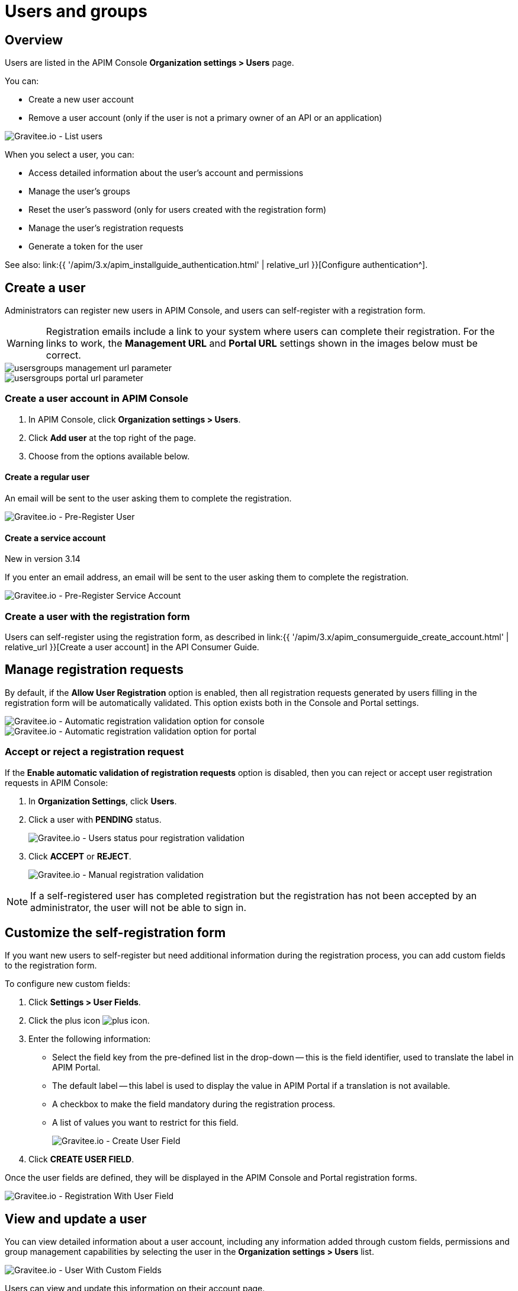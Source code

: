 [[gravitee-admin-guide-users-and-groups]]
= Users and groups
:page-sidebar: apim_3_x_sidebar
:page-permalink: apim/3.x/apim_adminguide_users_and_groups.html
:page-folder: apim/user-guide/admin
:page-description: Gravitee.io API Management - Admin Guide - Users and Groups
:page-keywords: Gravitee.io, API Platform, API Management, API Gateway, oauth2, openid, documentation, manual, guide, reference, api
:page-layout: apim3x

== Overview

Users are listed in the APIM Console *Organization settings > Users* page.

You can:

 * Create a new user account
 * Remove a user account (only if the user is not a primary owner of an API or an application)

image::{% link images/apim/3.x/adminguide/usersgroups-users.png %}[Gravitee.io - List users]

When you select a user, you can:

 * Access detailed information about the user's account and permissions
 * Manage the user's groups
 * Reset the user's password (only for users created with the registration form)
 * Manage the user's registration requests
 * Generate a token for the user

See also: link:{{ '/apim/3.x/apim_installguide_authentication.html' | relative_url }}[Configure authentication^].

== Create a user

Administrators can register new users in APIM Console, and users can self-register with a registration form.

WARNING: Registration emails include a link to your system where users can complete their registration.
For the links to work, the *Management URL* and *Portal URL* settings shown in the images below must be correct.

image::{% link images/apim/3.x/adminguide/usersgroups-management-url-parameter.png %}[]
image::{% link images/apim/3.x/adminguide/usersgroups-portal-url-parameter.png %}[]

=== Create a user account in APIM Console

. In APIM Console, click *Organization settings > Users*.
. Click *Add user* at the top right of the page.
. Choose from the options available below.

==== Create a regular user

An email will be sent to the user asking them to complete the registration.

image::{% link images/apim/3.14/admin-create-regular-user.png %}[Gravitee.io - Pre-Register User]

==== Create a service account

[label label-version]#New in version 3.14#

If you enter an email address, an email will be sent to the user asking them to complete the registration.

image::{% link images/apim/3.14/admin-create-service-account.png %}[Gravitee.io - Pre-Register Service Account]

=== Create a user with the registration form

Users can self-register using the registration form, as described in link:{{ '/apim/3.x/apim_consumerguide_create_account.html' | relative_url }}[Create a user account] in the API Consumer Guide.

== Manage registration requests
By default, if the *Allow User Registration* option is enabled, then all registration requests generated by users filling in the registration form will be automatically validated. This option exists both in the Console and Portal settings.

image::{% link images/apim/3.x/adminguide/usersgroups-console-auto-validation-parameters.png %}[Gravitee.io - Automatic registration validation option for console]
image::{% link images/apim/3.x/adminguide/usersgroups-portal-auto-validation-parameters.png %}[Gravitee.io - Automatic registration validation option for portal]

=== Accept or reject a registration request

If the *Enable automatic validation of registration requests* option is disabled, then you can reject or accept user registration requests in APIM Console:

. In *Organization Settings*, click *Users*.
. Click a user with *PENDING* status.
+
image::{% link images/apim/3.x/adminguide/usersgroups-manual-validation-1.png %}[Gravitee.io - Users status pour registration validation]
. Click *ACCEPT* or *REJECT*.
+
image::{% link images/apim/3.x/adminguide/usersgroups-manual-validation-2.png %}[Gravitee.io - Manual registration validation]

NOTE: If a self-registered user has completed registration but the registration has not been accepted by an administrator, the user will not be able to sign in.

== Customize the self-registration form

If you want new users to self-register but need additional information during the registration process, you can add custom fields to the registration form.

To configure new custom fields:

. Click *Settings > User Fields*.
. Click the plus icon image:{% link images/icons/plus-icon.png %}[role="icon"].
. Enter the following information:

	* Select the field key from the pre-defined list in the drop-down -- this is the field identifier, used to translate the label in APIM Portal.
	* The default label -- this label is used to display the value in APIM Portal if a translation is not available.
	* A checkbox to make the field mandatory during the registration process.
	* A list of values you want to restrict for this field.
+
image::{% link images/apim/3.x/adminguide/custom-user-fields-create.png %}[Gravitee.io - Create User Field]

. Click *CREATE USER FIELD*.

Once the user fields are defined, they will be displayed in the APIM Console and Portal registration forms.

image::{% link images/apim/3.x/adminguide/custom-user-fields-registration.png %}[Gravitee.io - Registration With User Field]

== View and update a user

You can view detailed information about a user account, including any information added through custom fields, permissions and group management capabilities by selecting the user in the *Organization settings > Users* list.

image::{% link images/apim/3.x/adminguide/custom-user-fields-user-details.png %}[Gravitee.io - User With Custom Fields]

Users can view and update this information on their account page.

image::{% link images/apim/3.x/adminguide/custom-user-fields-account.png %}[Gravitee.io - User Account]

TIP: Translations of the label for custom fields are based on the field key. To add translations for your own fields, you need to declare them in the translation files (https://github.com/gravitee-io/gravitee-api-management/blob/master/gravitee-apim-portal-webui/src/assets/i18n/en.json[en.json], https://github.com/gravitee-io/gravitee-api-management/blob/master/gravitee-apim-portal-webui/src/assets/i18n/fr.json[fr.json]...) under the element `register.field`. If no translation is available, the default label will be used.

[[token_management]]
== Manage user tokens

[label label-version]#New in version 3.14#

You can create one or more tokens for your users. You can see if a user has active tokens in the list display:

image::{% link images/apim/3.14/admin-user-tokens.png %}[]

To create a new user token:

. Click *Organization settings > users*.
. Select the user.
. Click *Generate a personal token*.
+
image::{% link images/apim/3.14/admin-token-management.png %}[]

. Enter the details of the token:
+
image::{% link images/apim/3.14/admin-token-management-form.png %}[]
+
APIM displays the token.
+
WARNING: The token is only displayed once. Keep it somewhere safe.
+
image::{% link images/apim/3.14/admin-token-management-example.png %}[]

== Create a group

You can create user groups to which you can add members of the same team/partner and set their role for the `API` scope and/or `APPLICATION` scope (see link:{{ '/apim/3.x/apim_adminguide_roles_and_permissions.html' | relative_url }}[Roles and permissions^] for details).
Once a group is created, you can associate it with an API and/or an application. Users with roles for this scope become members of the API/application.

In this example, we will create a `FOO Team` group to which you can add all members of your FOO team.

=== Create the `FOO Team` group

image::{% link images/apim/3.x/adminguide/usersgroups-newgroup.png %}[Gravitee.io - New Group]

You can see that in addition to the group name, you have two other sections:

*Roles & Members*

* Max members -- defines the maximum number of members in this group (default is no limit).
* Allows invitation via user search
* Allows email invitation
* Allows the group admin to change the API role
* Allows the group admin to change the application role

*Associations*

* Associate to every new API -- every time an API is created, this group will be added to it.
* Associate to every new application -- every time an application is created, this group will be added to it.

NOTE: These checkboxes are particularly useful for groups which traverse different teams (a helpdesk group, for example).

=== Configure users

. On the group detail page, click the plus icon image:{% link images/icons/plus-icon.png %}[role="icon"], then click *Add member* to add users.
+
image::{% link images/apim/3.x/adminguide/usersgroups-addgroupmembers-1.png %}[Gravitee.io - Add Group members]

. Select users and choose their roles (group default roles are automatically selected).
+
image::{% link images/apim/3.x/adminguide/usersgroups-addgroupmembers-2.png %}[Gravitee.io - Group members]

=== Add the group to an API or application

. Go to the API/application you want to modify and click *Groups*. In this example we will add to the group to an API.
. Click the down arrow and select the group you want to add.
+
image::{% link images/apim/3.x/adminguide/usersgroups-apigroups.png %}[Gravitee.io - Api Group]
+
If you return to *Settings > Groups* and select the group name, you can now see the API listed in the *Dependents* section.
+
image::{% link images/apim/3.x/adminguide/usersgroups-groups-dependents.png %}[Gravitee.io - Api Group]
+
This means members of the `FOO Team` are members of the API with the role you set in <<Configure users>>.

[[primary_owner_mode]]
== Configure primary owner groups

[label label-version]#New in version 3.7#

From APIM 3.7, you can configure three different ways of managing primary owners for APIs in APIM Console:

image::{% link images/apim/3.x/api-publisher-guide/manage-apis/graviteeio-api-primaryowner-mode-1.png %}[]

USER::

* Only users can be primary owner of an API
* Creating primary owner groups is not allowed

GROUP::

* Only primary owner groups can be primary owner of an API
* Creating primary owner groups is allowed
* To create or import an API, you must belong to at least one primary owner group
* You can only transfer API ownership to a primary owner group which you belong to

HYBRID (default)::

* Creating primary owner groups is allowed
* Either a primary owner group or a user can be primary owner of an API
* You can transfer API ownership to either a primary owner group or a user

[NOTE]
====

For a group to be defined as primary owner, it must contain one member with the PRIMARY OWNER role in the link:{{ '/apim/3.x/apim_adminguide_roles_and_permissions.html#scopes' | relative_url }}[API scope^].
You can only add one member with the PRIMARY OWNER role to a group.

====

=== Update the API primary owner mode

. link:{{ '/apim/3.x/apim_quickstart_console_login.html' | relative_url }}[Log in to APIM Console^].
. Click *Settings > Settings*.
. Set *API Primary Owner mode* to *HYBRID* or *GROUP*.
+
Any groups which include a PRIMARY OWNER member will now be available to add to your APIs.
For more details, see link:{{ '/apim/3.x/apim_publisherguide_create_apis.html' | relative_url }}[Create APIs^].
